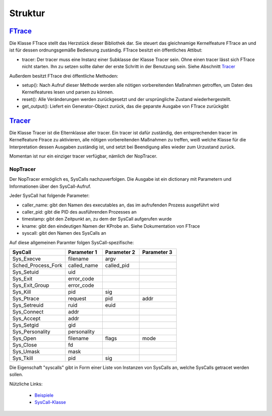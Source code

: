 *********
Struktur
*********

.. image:: ../diagrams/ftrace_uml.png
    :align: center
    :alt: alternate text
    :scale: 20%

`FTrace <./modules/ftrace.html#module-ftrace.ftrace>`_
==================================================================

Die Klasse FTrace stellt das Herzstück dieser Bibliothek dar.
Sie steuert das gleichnamige Kernelfeature FTrace an und ist für dessen ordnungsgemäße
Bedienung zuständig.
FTrace besitzt ein öffentliches Attibut:

* tracer:
  Der tracer muss eine Instanz einer Subklasse der Klasse Tracer sein.
  Ohne einen tracer lässt sich FTrace nicht starten. Ihn zu setzen sollte daher der
  erste Schritt in der Benutzung sein.
  Siehe Abschnitt `Tracer`_

Außerdem besitzt FTrace drei öffentliche Methoden:

* setup():
  Nach Aufruf dieser Methode werden alle nötigen
  vorbereitenden Maßnahmen getroffen, um Daten des Kernelfeatures lesen und parsen zu können.
* reset():
  Alle Veränderungen werden zurückgesetzt und der ursprüngliche Zustand wiederhergestellt.
* get_output():
  Liefert ein Generator-Object zurück, das die geparste Ausgabe von FTrace zurückgibt

`Tracer <./modules/ftrace.html#module-ftrace.tracers>`_
==================================================================

Die Klasse Tracer ist die Elternklasse aller tracer.
Ein tracer ist dafür zuständig, den entsprechenden tracer im Kernelfeature Ftrace zu aktivieren,
alle nötigen vorbereitenden Maßnahmen zu treffen, weiß welche Klasse für die Interpretation
dessen Ausgaben zuständig ist, und setzt bei Beendigung alles wieder zum Urzustand zurück.

Momentan ist nur ein einziger tracer verfügbar, nämlich der NopTracer.

NopTracer
-----------

Der NopTracer ermöglich es, SysCalls nachzuverfolgen.
Die Ausgabe ist ein dictionary mit Parametern und Informationen über den SysCall-Aufruf.


Jeder SysCall hat folgende Parameter:

* caller_name:
  gibt den Namen des executables an, das im aufrufenden Prozess ausgeführt wird
* caller_pid:
  gibt die PID des ausführenden Prozesses an
* timestamp:
  gibt den Zeitpunkt an, zu dem der SysCall aufgerufen wurde
* kname:
  gibt den eindeutigen Namen der KProbe an. Siehe Dokumentation von FTrace
* syscall:
  gibt den Namen des SysCalls an

Auf diese allgemeinen Paramter folgen SysCall-spezifische:

.. csv-table::
   :header: "SysCall", "Parameter 1", "Parameter 2", "Parameter 3"
   :widths: 15, 10, 10, 10

   "Sys_Execve", "filename", "argv"
   "Sched_Process_Fork", "called_name", "called_pid"
   "Sys_Setuid", "uid"
   "Sys_Exit", "error_code"
   "Sys_Exit_Group", "error_code"
   "Sys_Kill", "pid", "sig"
   "Sys_Ptrace", "request", "pid", "addr"
   "Sys_Setreuid", "ruid", "euid"
   "Sys_Connect", "addr"
   "Sys_Accept", "addr"
   "Sys_Setgid", "gid"
   "Sys_Personality", "personality"
   "Sys_Open", "filename", "flags", "mode"
   "Sys_Close", "fd"
   "Sys_Umask", "mask"
   "Sys_Tkill", "pid", "sig"

Die Eigenschaft "syscalls" gibt in Form einer Liste von Instanzen von SysCalls an,
welche SysCalls getracet werden sollen.

Nützliche Links:

  * `Beispiele <beispiele.html>`_
  * `SysCall-Klasse <modules/ftrace.html#module-ftrace.syscalls>`_
